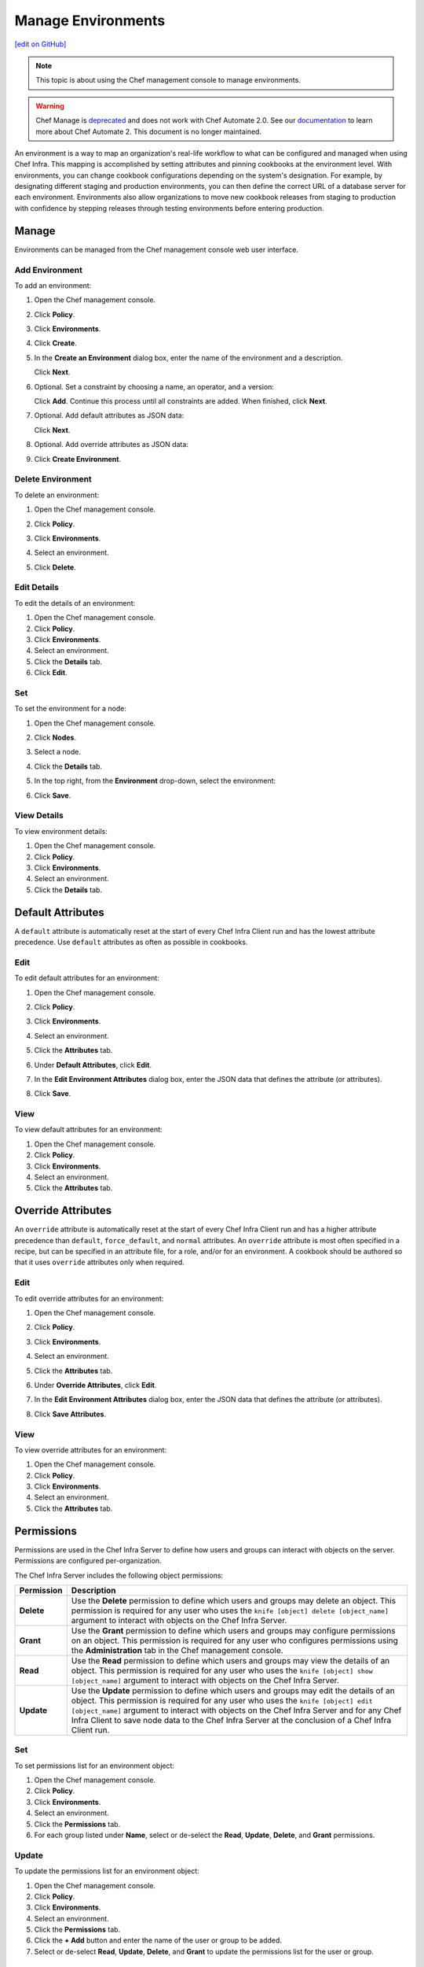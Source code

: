 =====================================================
Manage Environments
=====================================================
`[edit on GitHub] <https://github.com/chef/chef-web-docs/blob/master/chef_master/source/server_manage_environments.rst>`__

.. meta::
    :robots: noindex

.. note:: This topic is about using the Chef management console to manage environments.

.. tag EOL_manage

.. warning:: Chef Manage is `deprecated </versions.html#deprecated-products-and-versions>`__ and does not work with Chef Automate 2.0. See our `documentation <https://automate.chef.io/docs/quickstart/>`_ to learn more about Chef Automate 2. This document is no longer maintained.

.. end_tag


.. tag environment

An environment is a way to map an organization's real-life workflow to what can be configured and managed when using Chef Infra. This mapping is accomplished by setting attributes and pinning cookbooks at the environment level. With environments, you can change cookbook configurations depending on the system's designation. For example, by designating different staging and production environments, you can then define the correct URL of a database server for each environment. Environments also allow organizations to move new cookbook releases from staging to production with confidence by stepping releases through testing environments before entering production.

.. end_tag

Manage
=====================================================
Environments can be managed from the Chef management console web user interface.

Add Environment
-----------------------------------------------------
To add an environment:

#. Open the Chef management console.
#. Click **Policy**.
#. Click **Environments**.
#. Click **Create**.
#. In the **Create an Environment** dialog box, enter the name of the environment and a description.

   .. image:: ../../images/step_manage_webui_policy_environment_add.png

   Click **Next**.
#. Optional. Set a constraint by choosing a name, an operator, and a version:

   .. image:: ../../images/step_manage_webui_policy_environment_add_constraint.png

   Click **Add**. Continue this process until all constraints are added. When finished, click **Next**.
#. Optional. Add default attributes as JSON data:

   .. image:: ../../images/step_manage_webui_policy_environment_add_default_attribute.png

   Click **Next**.
#. Optional. Add override attributes as JSON data:

   .. image:: ../../images/step_manage_webui_policy_environment_add_override_attribute.png

#. Click **Create Environment**.

Delete Environment
-----------------------------------------------------
To delete an environment:

#. Open the Chef management console.
#. Click **Policy**.
#. Click **Environments**.
#. Select an environment.
#. Click **Delete**.

   .. image:: ../../images/step_manage_webui_policy_environment_delete.png

Edit Details
-----------------------------------------------------
To edit the details of an environment:

#. Open the Chef management console.
#. Click **Policy**.
#. Click **Environments**.
#. Select an environment.
#. Click the **Details** tab.
#. Click **Edit**.

Set
-----------------------------------------------------
To set the environment for a node:

#. Open the Chef management console.
#. Click **Nodes**.
#. Select a node.
#. Click the **Details** tab.
#. In the top right, from the **Environment** drop-down, select the environment:

   .. image:: ../../images/step_manage_webui_node_details_set_environment.png

#. Click **Save**.

View Details
-----------------------------------------------------
To view environment details:

#. Open the Chef management console.
#. Click **Policy**.
#. Click **Environments**.
#. Select an environment.
#. Click the **Details** tab.

Default Attributes
=====================================================
.. tag node_attribute_type_default

A ``default`` attribute is automatically reset at the start of every Chef Infra Client run and has the lowest attribute precedence. Use ``default`` attributes as often as possible in cookbooks.

.. end_tag

Edit
-----------------------------------------------------
To edit default attributes for an environment:

#. Open the Chef management console.
#. Click **Policy**.
#. Click **Environments**.
#. Select an environment.
#. Click the **Attributes** tab.
#. Under **Default Attributes**, click **Edit**.
#. In the **Edit Environment Attributes** dialog box, enter the JSON data that defines the attribute (or attributes).

   .. image:: ../../images/step_manage_webui_policy_environment_edit_attribute.png

#. Click **Save**.

View
-----------------------------------------------------
To view default attributes for an environment:

#. Open the Chef management console.
#. Click **Policy**.
#. Click **Environments**.
#. Select an environment.
#. Click the **Attributes** tab.

Override Attributes
=====================================================
.. tag node_attribute_type_override

An ``override`` attribute is automatically reset at the start of every Chef Infra Client run and has a higher attribute precedence than ``default``, ``force_default``, and ``normal`` attributes. An ``override`` attribute is most often specified in a recipe, but can be specified in an attribute file, for a role, and/or for an environment. A cookbook should be authored so that it uses ``override`` attributes only when required.

.. end_tag

Edit
-----------------------------------------------------
To edit override attributes for an environment:

#. Open the Chef management console.
#. Click **Policy**.
#. Click **Environments**.
#. Select an environment.
#. Click the **Attributes** tab.
#. Under **Override Attributes**, click **Edit**.
#. In the **Edit Environment Attributes** dialog box, enter the JSON data that defines the attribute (or attributes).

   .. image:: ../../images/step_manage_webui_policy_environment_edit_attribute.png

#. Click **Save Attributes**.

View
-----------------------------------------------------
To view override attributes for an environment:

#. Open the Chef management console.
#. Click **Policy**.
#. Click **Environments**.
#. Select an environment.
#. Click the **Attributes** tab.

Permissions
=====================================================
.. tag server_rbac_permissions

Permissions are used in the Chef Infra Server to define how users and groups can interact with objects on the server. Permissions are configured per-organization.

.. end_tag

.. tag server_rbac_permissions_object

The Chef Infra Server includes the following object permissions:

.. list-table::
   :widths: 60 420
   :header-rows: 1

   * - Permission
     - Description
   * - **Delete**
     - Use the **Delete** permission to define which users and groups may delete an object. This permission is required for any user who uses the ``knife [object] delete [object_name]`` argument to interact with objects on the Chef Infra Server.
   * - **Grant**
     - Use the **Grant** permission to define which users and groups may configure permissions on an object. This permission is required for any user who configures permissions using the **Administration** tab in the Chef management console.
   * - **Read**
     - Use the **Read** permission to define which users and groups may view the details of an object. This permission is required for any user who uses the ``knife [object] show [object_name]`` argument to interact with objects on the Chef Infra Server.
   * - **Update**
     - Use the **Update** permission to define which users and groups may edit the details of an object. This permission is required for any user who uses the ``knife [object] edit [object_name]`` argument to interact with objects on the Chef Infra Server and for any Chef Infra Client to save node data to the Chef Infra Server at the conclusion of a Chef Infra Client run.

.. end_tag

Set
-----------------------------------------------------
To set permissions list for an environment object:

#. Open the Chef management console.
#. Click **Policy**.
#. Click **Environments**.
#. Select an environment.
#. Click the **Permissions** tab.
#. For each group listed under **Name**, select or de-select the **Read**, **Update**, **Delete**, and **Grant** permissions.

Update
-----------------------------------------------------
To update the permissions list for an environment object:

#. Open the Chef management console.
#. Click **Policy**.
#. Click **Environments**.
#. Select an environment.
#. Click the **Permissions** tab.
#. Click the **+ Add** button and enter the name of the user or group to be added.
#. Select or de-select **Read**, **Update**, **Delete**, and **Grant** to update the permissions list for the user or group.

View
-----------------------------------------------------
To view permissions for an environment object:

#. Open the Chef management console.
#. Click **Policy**.
#. Click **Environments**.
#. Select an environment.
#. Click the **Permissions** tab.
#. Set the appropriate permissions: **Read**, **Update**, **Delete**, and **Grant**.
